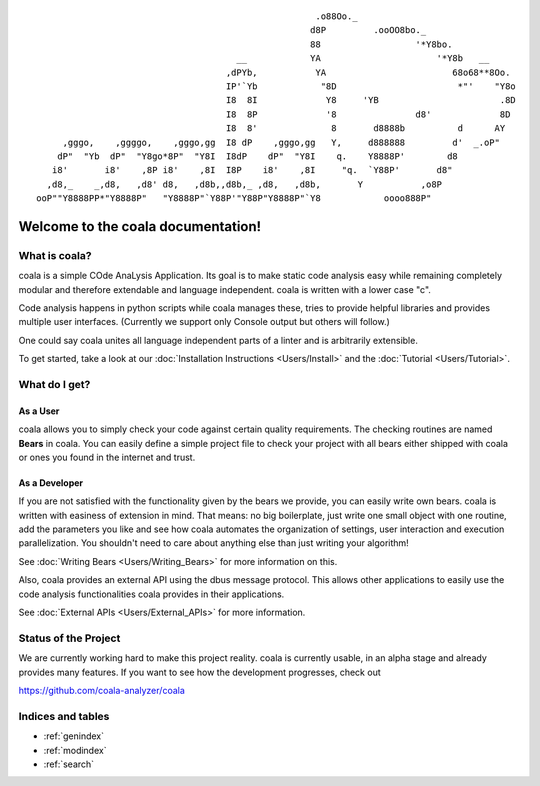 ::

                                                         .o88Oo._
                                                        d8P         .ooOO8bo._
                                                        88                  '*Y8bo.
                                          __            YA                      '*Y8b   __
                                        ,dPYb,           YA                        68o68**8Oo.
                                        IP'`Yb            "8D                       *"'    "Y8o
                                        I8  8I             Y8     'YB                       .8D
                                        I8  8P             '8               d8'             8D
                                        I8  8'              8       d8888b          d      AY
         ,gggo,    ,ggggo,    ,gggo,gg  I8 dP    ,gggo,gg   Y,     d888888         d'  _.oP"
        dP"  "Yb  dP"  "Y8go*8P"  "Y8I  I8dP    dP"  "Y8I    q.    Y8888P'        d8
       i8'       i8'    ,8P i8'    ,8I  I8P    i8'    ,8I     "q.  `Y88P'       d8"
      ,d8,_    _,d8,   ,d8' d8,   ,d8b,,d8b,_ ,d8,   ,d8b,       Y           ,o8P
    ooP""Y8888PP*"Y8888P"   "Y8888P"`Y88P'"Y88P"Y8888P"`Y8            oooo888P"

Welcome to the coala documentation!
===================================

What is coala?
--------------

coala is a simple COde AnaLysis Application. Its goal is to make static
code analysis easy while remaining completely modular and therefore
extendable and language independent. coala is written with a lower case
"c".

Code analysis happens in python scripts while coala manages these, tries
to provide helpful libraries and provides multiple user interfaces.
(Currently we support only Console output but others will follow.)

One could say coala unites all language independent parts of a linter
and is arbitrarily extensible.

To get started, take a look at our :doc:`Installation
Instructions <Users/Install>` and the :doc:`Tutorial <Users/Tutorial>`.

What do I get?
--------------

As a User
~~~~~~~~~

coala allows you to simply check your code against certain quality
requirements. The checking routines are named **Bears** in coala. You
can easily define a simple project file to check your project with all
bears either shipped with coala or ones you found in the internet and
trust.

As a Developer
~~~~~~~~~~~~~~

If you are not satisfied with the functionality given by the bears we
provide, you can easily write own bears. coala is written with easiness
of extension in mind. That means: no big boilerplate, just write one
small object with one routine, add the parameters you like and see how
coala automates the organization of settings, user interaction and
execution parallelization. You shouldn't need to care about anything
else than just writing your algorithm!

See :doc:`Writing Bears <Users/Writing_Bears>` for more information on
this.

Also, coala provides an external API using the dbus message protocol.
This allows other applications to easily use the code analysis
functionalities coala provides in their applications.

See :doc:`External APIs <Users/External_APIs>` for more information.

Status of the Project
---------------------

We are currently working hard to make this project reality. coala is
currently usable, in an alpha stage and already provides many features.
If you want to see how the development progresses, check out

https://github.com/coala-analyzer/coala

Indices and tables
------------------

* :ref:`genindex`
* :ref:`modindex`
* :ref:`search`
